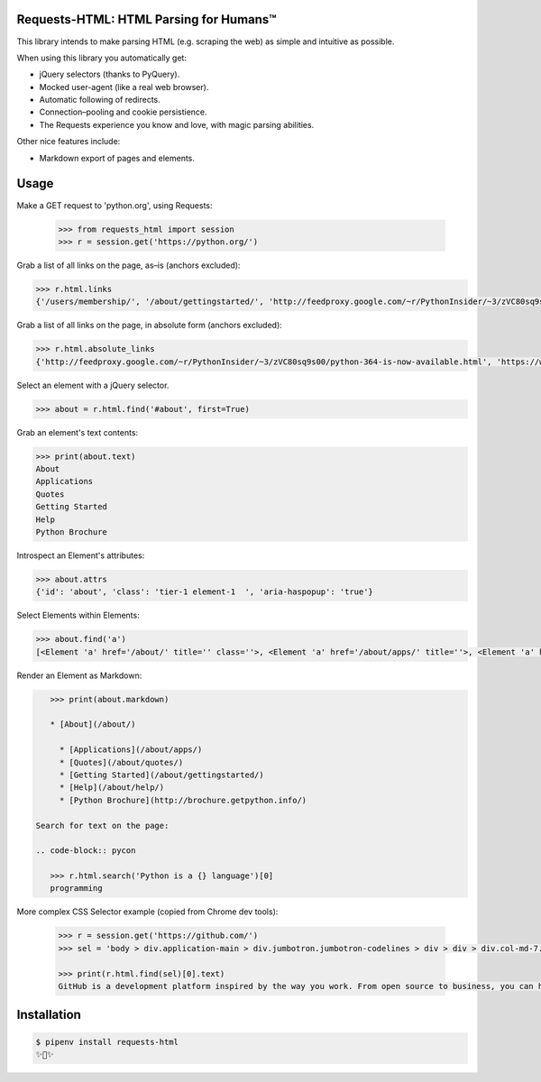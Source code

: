 Requests-HTML: HTML Parsing for Humans™
=======================================

This library intends to make parsing HTML (e.g. scraping the web) as
simple and intuitive as possible.

When using this library you automatically get:

- jQuery selectors (thanks to PyQuery).
- Mocked user-agent (like a real web browser).
- Automatic following of redirects.
- Connection–pooling and cookie persistience.
- The Requests experience you know and love, with magic parsing abilities.

Other nice features include:

- Markdown export of pages and elements.


Usage
=====

.. code-block:: pycon

Make a GET request to 'python.org', using Requests:

    >>> from requests_html import session
    >>> r = session.get('https://python.org/')

Grab a list of all links on the page, as–is (anchors excluded):

.. code-block:: pycon

    >>> r.html.links
    {'/users/membership/', '/about/gettingstarted/', 'http://feedproxy.google.com/~r/PythonInsider/~3/zVC80sq9s00/python-364-is-now-available.html', '/about/success/', 'http://flask.pocoo.org/', 'http://www.djangoproject.com/', '/blogs/', ... '/psf-landing/', 'https://wiki.python.org/moin/PythonBooks'}

Grab a list of all links on the page, in absolute form (anchors excluded):

.. code-block:: pycon

    >>> r.html.absolute_links
    {'http://feedproxy.google.com/~r/PythonInsider/~3/zVC80sq9s00/python-364-is-now-available.html', 'https://www.python.org/downloads/mac-osx/', 'http://flask.pocoo.org/', 'https://www.python.org//docs.python.org/3/tutorial/', 'http://www.djangoproject.com/', 'https://wiki.python.org/moin/BeginnersGuide', 'https://www.python.org//docs.python.org/3/tutorial/controlflow.html#defining-functions', 'https://www.python.org/about/success/', 'http://twitter.com/ThePSF', 'https://www.python.org/events/python-user-group/634/', ..., 'https://wiki.python.org/moin/PythonBooks'}

Select an element with a jQuery selector.

.. code-block:: pycon

    >>> about = r.html.find('#about', first=True)

Grab an element's text contents:

.. code-block:: pycon

    >>> print(about.text)
    About
    Applications
    Quotes
    Getting Started
    Help
    Python Brochure

Introspect an Element's attributes:

.. code-block:: pycon

    >>> about.attrs
    {'id': 'about', 'class': 'tier-1 element-1  ', 'aria-haspopup': 'true'}

Select Elements within Elements:

.. code-block:: pycon

    >>> about.find('a')
    [<Element 'a' href='/about/' title='' class=''>, <Element 'a' href='/about/apps/' title=''>, <Element 'a' href='/about/quotes/' title=''>, <Element 'a' href='/about/gettingstarted/' title=''>, <Element 'a' href='/about/help/' title=''>, <Element 'a' href='http://brochure.getpython.info/' title=''>]

Render an Element as Markdown:

.. code-block:: pycon

    >>> print(about.markdown)

    * [About](/about/)

      * [Applications](/about/apps/)
      * [Quotes](/about/quotes/)
      * [Getting Started](/about/gettingstarted/)
      * [Help](/about/help/)
      * [Python Brochure](http://brochure.getpython.info/)

 Search for text on the page:

 .. code-block:: pycon

    >>> r.html.search('Python is a {} language')[0]
    programming

More complex CSS Selector example (copied from Chrome dev tools):

 .. code-block:: pycon

    >>> r = session.get('https://github.com/')
    >>> sel = 'body > div.application-main > div.jumbotron.jumbotron-codelines > div > div > div.col-md-7.text-center.text-md-left > p'

    >>> print(r.html.find(sel)[0].text)
    GitHub is a development platform inspired by the way you work. From open source to business, you can host and review code, manage projects, and build software alongside millions of other developers.

Installation
============

.. code-block:: shell

    $ pipenv install requests-html
    ✨🍰✨

